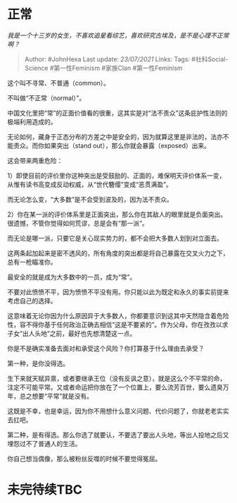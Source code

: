 * 正常
  :PROPERTIES:
  :CUSTOM_ID: 正常
  :END:

/我是一个十三岁的女生，不喜欢追星看综艺，喜欢研究古埃及，是不是心理不正常啊？/

#+BEGIN_QUOTE
  Author: #JohnHexa Last update: /23/07/2021/ Links: Tags:
  #社科Social-Science #第一性Feminism #家族Clan #第一性Feminism
#+END_QUOTE

这个叫不寻常、不普通（common）。

不叫做“不正常（normal）”。

中国文化里把“常”的正面价值看的很重，这其实是对“法不责众”这条庇护性法则的极端利用造成的。

无论如何，藏身于正态分布的方差之中是安全的，因为就算这里是非法的，法亦不能责众。而你如果突出（stand
out），那么你就会暴露（exposed）出来。

这会带来两重危险：

1）即使目前的评价里你这种突出是受鼓励的、正面的，难保明天评价体系一变，从惟有读书高变成反动权威，从“世代簪缨”变成“恶贯满盈”。

而无论怎么变，“大多数”是不会受到波及的，因为法不责众。

2）你在某一派的评价体系里是正面突出，那么你在其敌人的眼里就是负面突出。很遗憾，不管你觉得如何荒谬，总是会有“那一派”。

而无论是哪一派，只要它是关心现实势力的，都不会把大多数人划到对立面去。

这两条起加起来是密不透风的，所有角度的突出都是将自己暴露在交叉火力之下，总有一枪瞄准你。

最安全的就是成为大多数中的一员，成为“常”。

不要对此愤愤不平，因为愤愤不平没有用。你只能以此为既定和永久的事实前提来考虑自己的选择。

这意味着无论你因为什么原因异于大多数人，你都要意识到这其中天然隐含着危险性，容不得你基于任何政治正确去相信“这是不要紧的”。作为父母，你在孜孜以求子女“出人头地”之前，最好也先想清楚这一点。

你是不是确实准备去面对和承受这个风险？你打算基于什么理由去承受？

第一种，是你没得选。

生下来就天赋异禀，或者要继承王位（没有反讽之意），就是这么个不平常的命，注定不可能平常。又或者命运把你放在了一个位置上，要么流芳百世，要么遗臭万年，总之想要“平常”就是没有。

这既是不幸，也是幸运，因为你不用想什么意义问题、代价问题了，你就老老实实去扛吧。

第二种，是有得选。那么你选了就要认，不要选了要出人头地，等出人投地之后又埋怨过不了普通人的生活。

你自己想当偶像，那么被粉丝反噬的时候不要觉得冤屈。

* 未完待续TBC
  :PROPERTIES:
  :CUSTOM_ID: 未完待续tbc
  :END:
